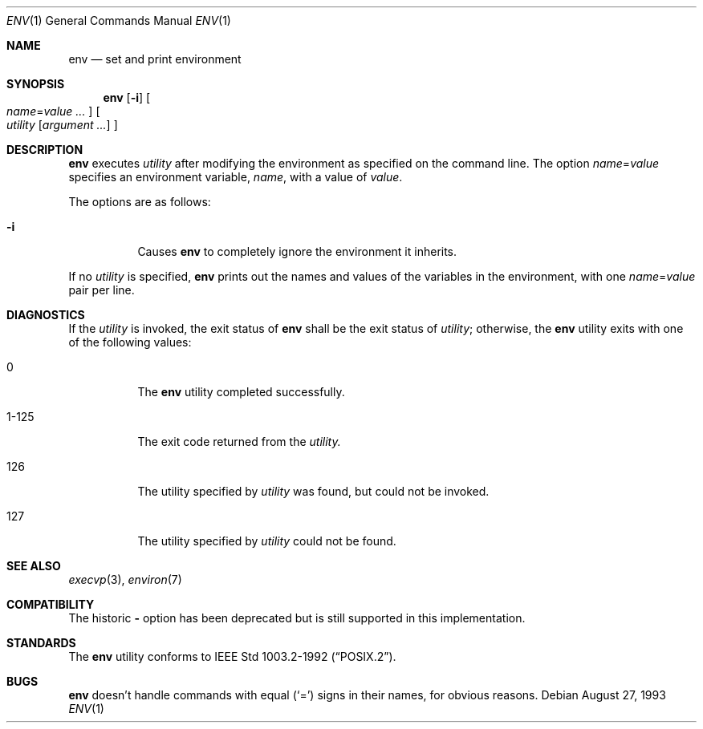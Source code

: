.\"	$OpenBSD: src/usr.bin/env/env.1,v 1.8 2000/11/10 05:10:24 aaron Exp $
.\" Copyright (c) 1980, 1990 The Regents of the University of California.
.\" All rights reserved.
.\"
.\" This code is derived from software contributed to Berkeley by
.\" the Institute of Electrical and Electronics Engineers, Inc.
.\" Redistribution and use in source and binary forms, with or without
.\" modification, are permitted provided that the following conditions
.\" are met:
.\" 1. Redistributions of source code must retain the above copyright
.\"    notice, this list of conditions and the following disclaimer.
.\" 2. Redistributions in binary form must reproduce the above copyright
.\"    notice, this list of conditions and the following disclaimer in the
.\"    documentation and/or other materials provided with the distribution.
.\" 3. All advertising materials mentioning features or use of this software
.\"    must display the following acknowledgement:
.\"	This product includes software developed by the University of
.\"	California, Berkeley and its contributors.
.\" 4. Neither the name of the University nor the names of its contributors
.\"    may be used to endorse or promote products derived from this software
.\"    without specific prior written permission.
.\"
.\" THIS SOFTWARE IS PROVIDED BY THE REGENTS AND CONTRIBUTORS ``AS IS'' AND
.\" ANY EXPRESS OR IMPLIED WARRANTIES, INCLUDING, BUT NOT LIMITED TO, THE
.\" IMPLIED WARRANTIES OF MERCHANTABILITY AND FITNESS FOR A PARTICULAR PURPOSE
.\" ARE DISCLAIMED.  IN NO EVENT SHALL THE REGENTS OR CONTRIBUTORS BE LIABLE
.\" FOR ANY DIRECT, INDIRECT, INCIDENTAL, SPECIAL, EXEMPLARY, OR CONSEQUENTIAL
.\" DAMAGES (INCLUDING, BUT NOT LIMITED TO, PROCUREMENT OF SUBSTITUTE GOODS
.\" OR SERVICES; LOSS OF USE, DATA, OR PROFITS; OR BUSINESS INTERRUPTION)
.\" HOWEVER CAUSED AND ON ANY THEORY OF LIABILITY, WHETHER IN CONTRACT, STRICT
.\" LIABILITY, OR TORT (INCLUDING NEGLIGENCE OR OTHERWISE) ARISING IN ANY WAY
.\" OUT OF THE USE OF THIS SOFTWARE, EVEN IF ADVISED OF THE POSSIBILITY OF
.\" SUCH DAMAGE.
.\"
.\"	from: @(#)printenv.1	6.7 (Berkeley) 7/28/91
.\"
.Dd August 27, 1993
.Dt ENV 1
.Os
.Sh NAME
.Nm env
.Nd set and print environment
.Sh SYNOPSIS
.Nm env
.Op Fl i
.Oo
.Ar name Ns No = Ns Ar value ...
.Oc
.Oo
.Ar utility
.Op Ar argument ...
.Oc
.Sh DESCRIPTION
.Nm
executes
.Ar utility
after modifying the environment as
specified on the command line.
The option
.Ar name Ns No = Ns Ar value
specifies
an environment variable,
.Ar name ,
with a value of
.Ar value .
.Pp
The options are as follows:
.Bl -tag -width Ds
.It Fl i
Causes
.Nm
to completely ignore the environment it inherits.
.El
.Pp
If no
.Ar utility
is specified,
.Nm
prints out the names and values
of the variables in the environment, with one
.Ar name Ns No = Ns Ar value
pair per line.
.Sh DIAGNOSTICS
If the
.Ar utility
is invoked, the exit status of
.Nm
shall be the exit status of
.Ar utility ;
otherwise, the
.Nm
utility exits with one of the following values:
.Bl -tag -width Ds
.It 0
The
.Nm
utility completed successfully.
.It 1-125
The exit code returned from the
.Ar utility.
.It 126
The utility specified by
.Ar utility
was found, but could not be invoked.
.It 127
The utility specified by
.Ar utility
could not be found.
.El
.Sh SEE ALSO
.Xr execvp 3 ,
.Xr environ 7
.Sh COMPATIBILITY
The historic
.Fl
option has been deprecated but is still supported in this implementation.
.Sh STANDARDS
The
.Nm
utility conforms to
.St -p1003.2-92 .
.Sh BUGS
.Nm
doesn't handle commands with equal
.Pq Sq =
signs in their
names, for obvious reasons.
